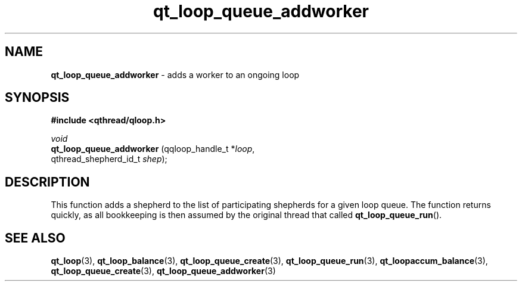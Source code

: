 .TH qt_loop_queue_addworker 3 "JUNE 2010" libqthread "libqthread"
.SH NAME
.B qt_loop_queue_addworker
\- adds a worker to an ongoing loop
.SH SYNOPSIS
.B #include <qthread/qloop.h>

.I void
.br
.B qt_loop_queue_addworker
.RI "(qqloop_handle_t *" loop ,
.br
.ti +25
.RI "qthread_shepherd_id_t " shep );
.SH DESCRIPTION
This function adds a shepherd to the list of participating shepherds for a given loop queue. The function returns quickly, as all bookkeeping is then assumed by the original thread that called
.BR qt_loop_queue_run ().
.SH SEE ALSO
.BR qt_loop (3),
.BR qt_loop_balance (3),
.BR qt_loop_queue_create (3),
.BR qt_loop_queue_run (3),
.BR qt_loopaccum_balance (3),
.BR qt_loop_queue_create (3),
.BR qt_loop_queue_addworker (3)
